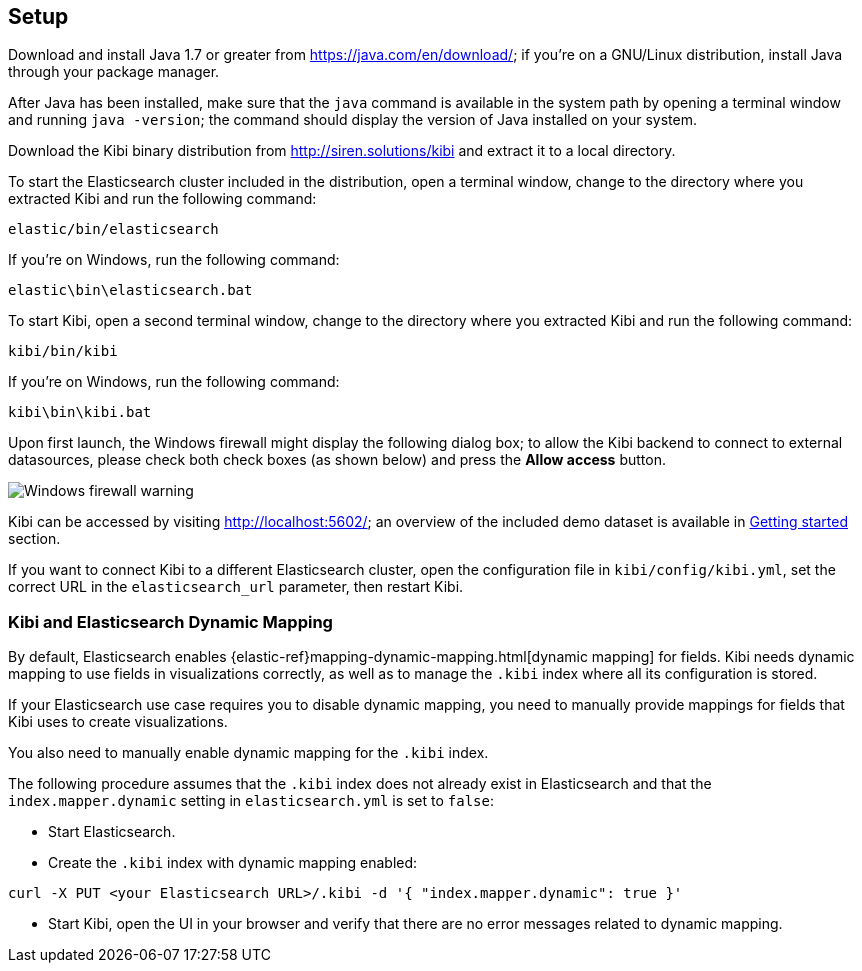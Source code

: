 [[setup]]
== Setup

Download and install Java 1.7 or greater from https://java.com/en/download/; if
you're on a GNU/Linux distribution, install Java through your package manager.

After Java has been installed, make sure that the `java` command is available
in the system path by opening a terminal window and running `java -version`;
the command should display the version of Java installed on your system.

Download the Kibi binary distribution from http://siren.solutions/kibi and
extract it to a local directory.

To start the Elasticsearch cluster included in the distribution, open a
terminal window, change to the directory where you extracted Kibi and run
the following command:

[source,shell]
elastic/bin/elasticsearch

If you're on Windows, run the following command:

[source,shell]
elastic\bin\elasticsearch.bat

To start Kibi, open a second terminal window, change to the directory where you
extracted Kibi and run the following command:

[source,shell]
kibi/bin/kibi

If you're on Windows, run the following command:

[source,shell]
kibi\bin\kibi.bat

Upon first launch, the Windows firewall might display the following dialog
box; to allow the Kibi backend to connect to external datasources, please
check both check boxes (as shown below) and press the *Allow access* button.

image::images/node-windows-firewall-warning.png["Windows firewall warning",align="center"]

Kibi can be accessed by visiting http://localhost:5602/; an overview of the
included demo dataset is available in <<getting-started, Getting started>>
section.

If you want to connect Kibi to a different Elasticsearch cluster, open
the configuration file in `kibi/config/kibi.yml`, set the correct URL in
the `elasticsearch_url` parameter, then restart Kibi.

[float]
[[kibi-dynamic-mapping]]
=== Kibi and Elasticsearch Dynamic Mapping
By default, Elasticsearch enables  {elastic-ref}mapping-dynamic-mapping.html[dynamic mapping] for fields.
Kibi needs dynamic mapping to use fields in visualizations correctly, as well
as to manage the `.kibi` index where all its configuration is stored.

If your Elasticsearch use case requires you to disable dynamic mapping, you
need to manually provide mappings for fields that Kibi uses to create
visualizations.

You also need to manually enable dynamic mapping for the `.kibi` index.

The following procedure assumes that the `.kibi` index does not already exist
in Elasticsearch and that the `index.mapper.dynamic` setting in
`elasticsearch.yml` is set to `false`:

- Start Elasticsearch.

- Create the `.kibi` index with dynamic mapping enabled:

[source,shell]
curl -X PUT <your Elasticsearch URL>/.kibi -d '{ "index.mapper.dynamic": true }'

- Start Kibi, open the UI in your browser and verify that there are no
error messages related to dynamic mapping.
